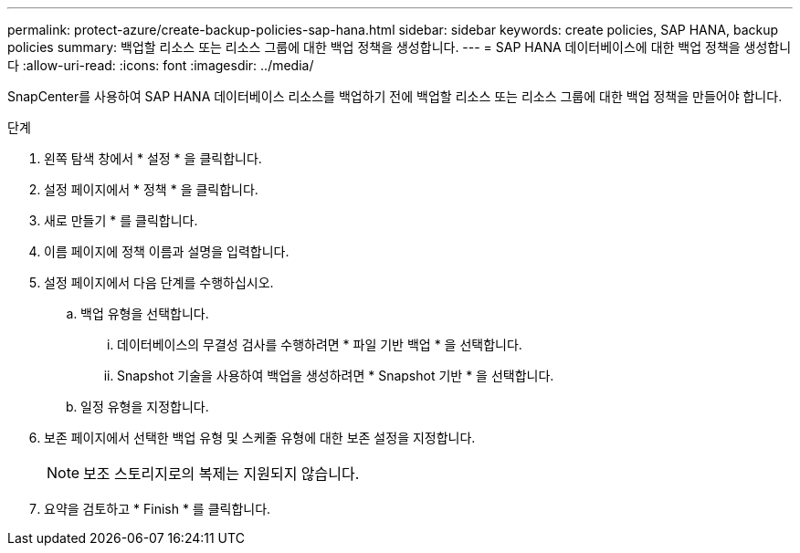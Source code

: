 ---
permalink: protect-azure/create-backup-policies-sap-hana.html 
sidebar: sidebar 
keywords: create policies, SAP HANA, backup policies 
summary: 백업할 리소스 또는 리소스 그룹에 대한 백업 정책을 생성합니다. 
---
= SAP HANA 데이터베이스에 대한 백업 정책을 생성합니다
:allow-uri-read: 
:icons: font
:imagesdir: ../media/


[role="lead"]
SnapCenter를 사용하여 SAP HANA 데이터베이스 리소스를 백업하기 전에 백업할 리소스 또는 리소스 그룹에 대한 백업 정책을 만들어야 합니다.

.단계
. 왼쪽 탐색 창에서 * 설정 * 을 클릭합니다.
. 설정 페이지에서 * 정책 * 을 클릭합니다.
. 새로 만들기 * 를 클릭합니다.
. 이름 페이지에 정책 이름과 설명을 입력합니다.
. 설정 페이지에서 다음 단계를 수행하십시오.
+
.. 백업 유형을 선택합니다.
+
... 데이터베이스의 무결성 검사를 수행하려면 * 파일 기반 백업 * 을 선택합니다.
... Snapshot 기술을 사용하여 백업을 생성하려면 * Snapshot 기반 * 을 선택합니다.


.. 일정 유형을 지정합니다.


. 보존 페이지에서 선택한 백업 유형 및 스케줄 유형에 대한 보존 설정을 지정합니다.
+

NOTE: 보조 스토리지로의 복제는 지원되지 않습니다.

. 요약을 검토하고 * Finish * 를 클릭합니다.

